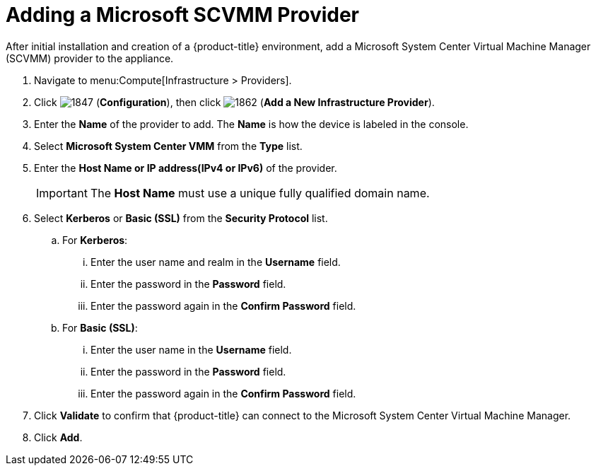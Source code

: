 = Adding a Microsoft SCVMM Provider

After initial installation and creation of a {product-title} environment, add a Microsoft System Center Virtual Machine Manager (SCVMM) provider to the appliance.

. Navigate to menu:Compute[Infrastructure > Providers].
. Click  image:1847.png[] (*Configuration*), then click  image:1862.png[] (*Add a New Infrastructure Provider*).
. Enter the *Name* of the provider to add.
  The *Name* is how the device is labeled in the console. 
. Select *Microsoft System Center VMM* from the *Type* list.
. Enter the *Host Name or IP address(IPv4 or IPv6)* of the provider.
+
[IMPORTANT]
====
The *Host Name* must use a unique fully qualified domain name.
====
+
. Select *Kerberos* or *Basic (SSL)* from the *Security Protocol* list.
.. For *Kerberos*:
... Enter the user name and realm in the *Username* field.
... Enter the password in the *Password* field.
... Enter the password again in the *Confirm Password* field.
.. For *Basic (SSL)*:
... Enter the user name in the *Username* field.
... Enter the password in the *Password* field.
... Enter the password again in the *Confirm Password* field.
. Click *Validate* to confirm that {product-title} can connect to the Microsoft System Center Virtual Machine Manager.
. Click *Add*.







